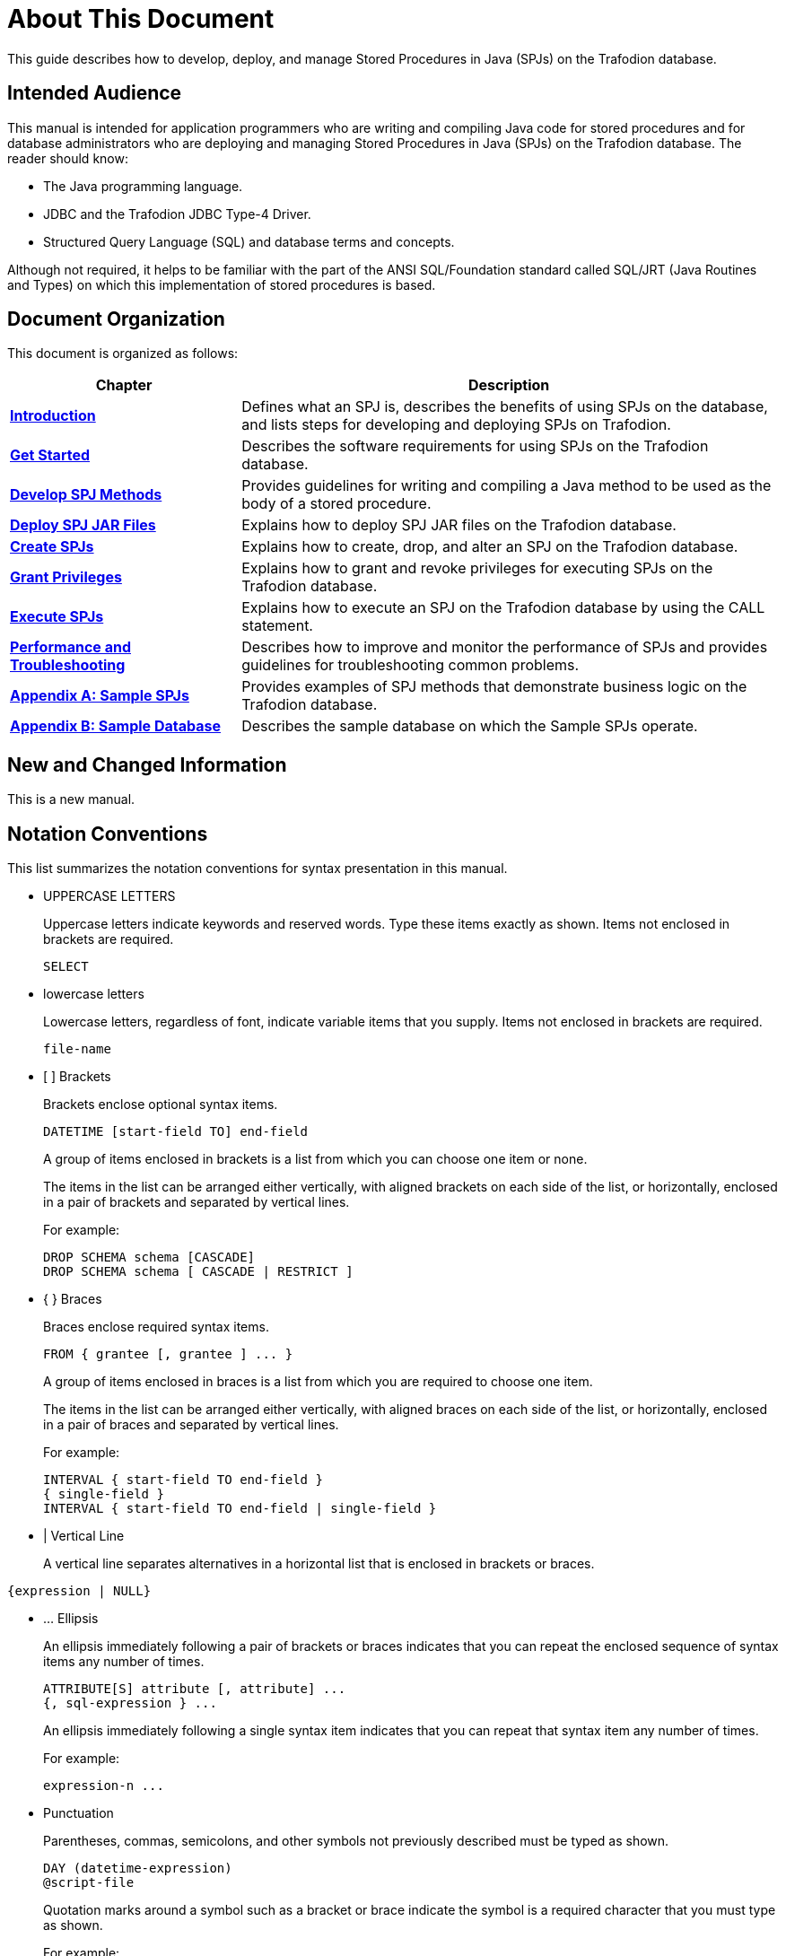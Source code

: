 ////
/**
* @@@ START COPYRIGHT @@@
*
* Licensed to the Apache Software Foundation (ASF) under one
* or more contributor license agreements.  See the NOTICE file
* distributed with this work for additional information
* regarding copyright ownership.  The ASF licenses this file
* to you under the Apache License, Version 2.0 (the
* "License"); you may not use this file except in compliance
* with the License.  You may obtain a copy of the License at
*
*   http://www.apache.org/licenses/LICENSE-2.0
*
* Unless required by applicable law or agreed to in writing,
* software distributed under the License is distributed on an
* "AS IS" BASIS, WITHOUT WARRANTIES OR CONDITIONS OF ANY
* KIND, either express or implied.  See the License for the
* specific language governing permissions and limitations
* under the License.
*
* @@@ END COPYRIGHT @@@
  */
////

= About This Document
This guide describes how to develop, deploy, and manage Stored Procedures in Java (SPJs) on the Trafodion database.

== Intended Audience
This manual is intended for application programmers who are writing and compiling Java code for stored procedures
and for database administrators who are deploying and managing Stored Procedures in Java (SPJs) on the Trafodion
database. The reader should know:

* The Java programming language.
* JDBC and the Trafodion JDBC Type-4 Driver.
* Structured Query Language (SQL) and database terms and concepts.

Although not required, it helps to be familiar with the part of the ANSI SQL/Foundation standard called
SQL/JRT (Java Routines and Types) on which this implementation of stored procedures is based.

== Document Organization

This document is organized as follows:

[cols="30%,70%", options="header"]
|===
| Chapter                                              | Description
| *<<introduction, Introduction>>*                     | Defines what an SPJ is, describes the benefits of using SPJs on the database,
and lists steps for developing and deploying SPJs on Trafodion.
| *<<get-started, Get Started>>*                       | Describes the software requirements for using SPJs on the Trafodion database.
| *<<develop-spj-methods, Develop SPJ Methods>>*       | Provides guidelines for writing and compiling a Java method to be used as the
body of a stored procedure.
| *<<xeploy-spj-jar-files, Deploy SPJ JAR Files>>*     | Explains how to deploy SPJ JAR files on the Trafodion database.
| *<<create-spjs, Create SPJs>>*                       | Explains how to create, drop, and alter an SPJ on the Trafodion database.            
| *<<grant-privileges, Grant Privileges>>*             | Explains how to grant and revoke privileges for executing SPJs on the
Trafodion database.
| *<<execute-spjs, Execute SPJs>>*                     | Explains how to execute an SPJ on the Trafodion database by using the CALL statement.
| *<<performance-and-troubleshooting, Performance and Troubleshooting>>* | 
Describes how to improve and monitor the performance of SPJs and provides guidelines for troubleshooting common problems.
| *<<sample-spjs, Appendix A: Sample SPJs>>*           | Provides examples of SPJ methods that demonstrate business logic on the Trafodion database.
| *<<sample-database, Appendix B: Sample Database>>*   | Describes the sample database on which the Sample SPJs operate.
|===

== New and Changed Information
This is a new manual.

== Notation Conventions
This list summarizes the notation conventions for syntax presentation in this manual.

* UPPERCASE LETTERS
+
Uppercase letters indicate keywords and reserved words. Type these items exactly as shown. Items not enclosed in brackets are required. 
+
```
SELECT
```

* lowercase letters
+
Lowercase letters, regardless of font, indicate variable items that you supply. Items not enclosed in brackets are required.
+
```
file-name
```

* &#91; &#93; Brackets 
+
Brackets enclose optional syntax items.
+
```
DATETIME [start-field TO] end-field
```
+
A group of items enclosed in brackets is a list from which you can choose one item or none.
+
The items in the list can be arranged either vertically, with aligned brackets on each side of the list, or horizontally, enclosed in a pair of brackets and separated by vertical lines.
+
For example: 
+
```
DROP SCHEMA schema [CASCADE]
DROP SCHEMA schema [ CASCADE | RESTRICT ]
```

* { } Braces 
+
Braces enclose required syntax items.
+
```
FROM { grantee [, grantee ] ... }
```
+ 
A group of items enclosed in braces is a list from which you are required to choose one item.
+
The items in the list can be arranged either vertically, with aligned braces on each side of the list, or horizontally, enclosed in a pair of braces and separated by vertical lines.
+
For example:
+
```
INTERVAL { start-field TO end-field }
{ single-field } 
INTERVAL { start-field TO end-field | single-field }
``` 
* | Vertical Line 
+
A vertical line separates alternatives in a horizontal list that is enclosed in brackets or braces.
```
{expression | NULL} 
```

* &#8230; Ellipsis
+
An ellipsis immediately following a pair of brackets or braces indicates that you can repeat the enclosed sequence of syntax items any number of times.
+
```
ATTRIBUTE[S] attribute [, attribute] ...
{, sql-expression } ...
```
+ 
An ellipsis immediately following a single syntax item indicates that you can repeat that syntax item any number of times.
+
For example:
+
```
expression-n ...
```

<<<
* Punctuation
+
Parentheses, commas, semicolons, and other symbols not previously described must be typed as shown.
+
```
DAY (datetime-expression)
@script-file 
```
+
Quotation marks around a symbol such as a bracket or brace indicate the symbol is a required character that you must type as shown.
+
For example:
+
```
"{" module-name [, module-name] ... "}"
```

* Item Spacing
+
Spaces shown between items are required unless one of the items is a punctuation symbol such as a parenthesis or a comma.
+
```
DAY (datetime-expression) DAY(datetime-expression)
```
+
If there is no space between two items, spaces are not permitted. In this example, no spaces are permitted between the period and any other items:
+
```
myfile.sh
```

* Line Spacing
+
If the syntax of a command is too long to fit on a single line, each continuation line is indented three spaces and is separated from the preceding line by a blank line.
+
This spacing distinguishes items in a continuation line from items in a vertical list of selections. 
+
```
match-value [NOT] LIKE _pattern
   [ESCAPE esc-char-expression] 
```

<<<
== Comments Encouraged
The Trafodion community encourages your comments concerning this document. We are committed to providing documentation that meets your
needs. Send any errors found, suggestions for improvement, or compliments to:

issues@trafodion.incubator.apache.org

Include the document title and any comment, error found, or suggestion for improvement you have concerning this document.
Or, even better, join our community and help us improve our documentation. Please refer to 
http://trafodion.incubator.apache.org/contributing_redirect.html[Trafodion Contributor Guide] for details.
